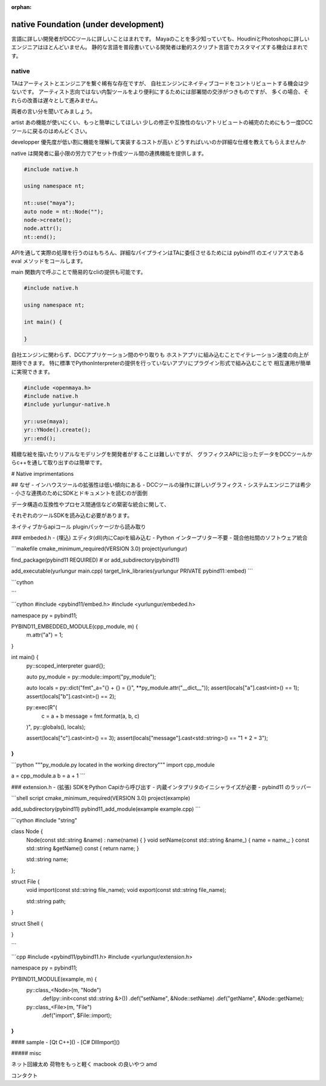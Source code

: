 :orphan:

===================================
native Foundation (under development)
===================================


言語に詳しい開発者がDCCツールに詳しいことはまれです。
Mayaのことを多少知っていても、HoudiniとPhotoshopに詳しいエンジニアはほとんどいません。
静的な言語を普段書いている開発者は動的スクリプト言語でカスタマイズする機会はまれです。

native
-------------------------------

TAはアーティストとエンジニアを繋ぐ稀有な存在ですが、
自社エンジンにネイティブコードをコントリビュートする機会は少ないです。
アーティスト志向ではない内製ツールをより便利にするためには部署間の交渉がつきものですが、
多くの場合、それらの改善は遅々として進みません。

両者の言い分を聞いてみましょう。

artist
あの機能が使いにくい、もっと簡単にしてほしい
少しの修正や互換性のないアトリビュートの補完のためにもう一度DCCツールに戻るのはめんどくさい。

developper
優先度が低い割に機能を理解して実装するコストが高い
どうすればいいのか詳細な仕様を教えてもらえませんか

native は開発者に最小限の労力でアセット作成ツール間の連携機能を提供します。


.. code-block:: cpp

    #include native.h

    using namespace nt;

    nt::use("maya");
    auto node = nt::Node("");
    node->create();
    node.attr();
    nt::end();


APIを通して実際の処理を行うのはもちろん、詳細なパイプラインはTAに委任させるためには
pybind11 のエイリアスである eval メソッドをコールします。

main 関数内で呼ぶことで簡易的なcliの提供も可能です。

.. code-block:: cpp

    #include native.h

    using namespace nt;

    int main() {

    }

自社エンジンに関わらず、DCCアプリケーション間のやり取りも
ホストアプリに組み込むことでイテレーション速度の向上が期待できます。
特に標準でPythonInterpreterの提供を行っていないアプリにプラグイン形式で組み込むことで
相互運用が簡単に実現できます。


.. code-block:: cpp

    #include <openmaya.h>
    #include native.h
    #include yurlungur-native.h

    yr::use(maya);
    yr::YNode().create();
    yr::end();


精緻な絵を描いたりリアルなモデリングを開発者がすることは難しいですが、
グラフィクスAPIに沿ったデータをDCCツールからc++を通して取り出すのは簡単です。


# Native imprimentations


## なぜ
- インハウスツールの拡張性は低い傾向にある
- DCCツールの操作に詳しいグラフィクス・システムエンジニアは希少
- 小さな連携のためにSDKとドキュメントを読むのが面倒

データ構造の互換性やプロセス間通信などの緊密な統合に関して、

それぞれのツールSDKを読み込む必要があります。

ネイティブからapiコール
pluginパッケージから読み取り

### embeded.h
- (埋込) エディタ(dll)内にCapiを組み込む
- Python インタープリター不要
- 競合他社間のソフトウェア統合

```makefile
cmake_minimum_required(VERSION 3.0)
project(yurlungur)

find_package(pybind11 REQUIRED)  # or add_subdirectory(pybind11)

add_executable(yurlungur main.cpp)
target_link_libraries(yurlungur PRIVATE pybind11::embed)
```

```cython

```

```cython
#include <pybind11/embed.h>
#include <yurlungur/embeded.h>

namespace py = pybind11;

PYBIND11_EMBEDDED_MODULE(cpp_module, m) {
    m.attr("a") = 1;
}

int main() {
    py::scoped_interpreter guard{};

    auto py_module = py::module::import("py_module");

    auto locals = py::dict("fmt"_a="{} + {} = {}", **py_module.attr("__dict__"));
    assert(locals["a"].cast<int>() == 1);
    assert(locals["b"].cast<int>() == 2);

    py::exec(R"(
        c = a + b
        message = fmt.format(a, b, c)
    )", py::globals(), locals);

    assert(locals["c"].cast<int>() == 3);
    assert(locals["message"].cast<std::string>() == "1 + 2 = 3");
}
```

```python
"""py_module.py located in the working directory"""
import cpp_module

a = cpp_module.a
b = a + 1
```


### extension.h
- (拡張) SDKをPython Capiから呼び出す
- 内蔵インタプリタのイニシャライズが必要
- pybind11 のラッパー

```shell script
cmake_minimum_required(VERSION 3.0)
project(example)

add_subdirectory(pybind11)
pybind11_add_module(example example.cpp)
```

```cython
#include "string"

class Node {
    Node(const std::string &name) : name(name) { }
    void setName(const std::string &name_) { name = name_; }
    const std::string &getName() const { return name; }

    std::string name;
};

struct File {
    void import(const std::string file_name);
    void export(const std::string file_name);

    std::string path;
}

struct Shell {

}

```

```cpp
#include <pybind11/pybind11.h>
#include <yurlungur/extension.h>

namespace py = pybind11;

PYBIND11_MODULE(example, m) {
    py::class_<Node>(m, "Node")
        .def(py::init<const std::string &>())
        .def("setName", &Node::setName)
        .def("getName", &Node::getName);

    py::class_<File>(m, "File")
        .def("import", $File::import);
}
```

#### sample
- [Qt C++]()
- [C# DllImport]()

##### misc

ネット回線太め
荷物をもっと軽く
macbook の良いやつ amd

コンタクト
